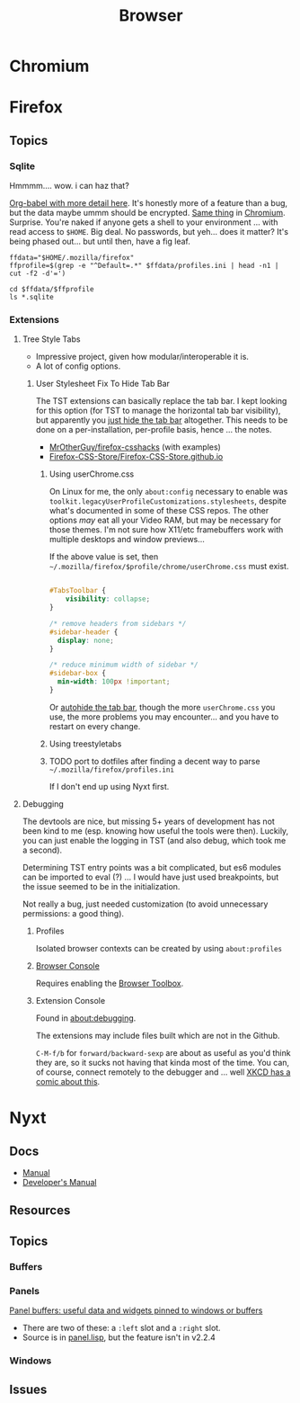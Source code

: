 :PROPERTIES:
:ID:       38638b3e-e023-460e-9670-84776e61468e
:END:
#+title: Browser

* Chromium

* Firefox

** Topics

*** Sqlite

Hmmmm.... wow. i can haz that?

[[id:0c386ed6-5a9d-4fc0-8444-550fce2c39a4][Org-babel with more detail here]]. It's honestly more of a feature than a bug, but
the data maybe ummm should be encrypted. [[https://jhoneill.github.io/powershell/2020/11/23/Chrome-Passwords.html][Same thing]] in [[https://developer.chrome.com/blog/deprecating-web-sql/][Chromium]].
Surprise. You're naked if anyone gets a shell to your environment ... with read
access to =$HOME=. Big deal. No passwords, but yeh... does it matter? It's being
phased out... but until then, have a fig leaf.

#+begin_src shell :results output list
ffdata="$HOME/.mozilla/firefox"
ffprofile=$(grep -e "^Default=.*" $ffdata/profiles.ini | head -n1 | cut -f2 -d'=')

cd $ffdata/$ffprofile
ls *.sqlite
#+end_src

#+RESULTS:
#+begin_example
- content-prefs.sqlite
- cookies.sqlite
- credentialstate.sqlite
- favicons.sqlite
- formhistory.sqlite
- permissions.sqlite
- places.sqlite
- protections.sqlite
- storage.sqlite
- storage-sync-v2.sqlite
- webappsstore.sqlite
#+end_example

*** Extensions

**** Tree Style Tabs

+ Impressive project, given how modular/interoperable it is.
+ A lot of config options.

***** User Stylesheet Fix To Hide Tab Bar

The TST extensions can basically replace the tab bar. I kept looking for this
option (for TST to manage the horizontal tab bar visibility), but apparently you
[[https://www.reddit.com/r/firefox/comments/nwrtdv/comment/h1b6c62/?utm_source=share&utm_medium=web2x&context=3][just hide the tab bar]] altogether. This needs to be done on a per-installation,
per-profile basis, hence ... the notes.

+ [[https://github.com/MrOtherGuy/firefox-csshacks][MrOtherGuy/firefox-csshacks]] (with examples)
+ [[https://github.com/FirefoxCSS-Store/FirefoxCSS-Store.github.io/blob/main/README.md#generic-installation][Firefox-CSS-Store/Firefox-CSS-Store.github.io]]

****** Using userChrome.css

On Linux for me, the only =about:config= necessary to enable was
=toolkit.legacyUserProfileCustomizations.stylesheets=, despite what's documented
in some of these CSS repos. The other options /may/ eat all your Video RAM, but
may be necessary for those themes. I'm not sure how X11/etc framebuffers work
with multiple desktops and window previews...

If the above value is set, then
=~/.mozilla/firefox/$profile/chrome/userChrome.css= must exist.

#+begin_src css

#TabsToolbar {
    visibility: collapse;
}

/* remove headers from sidebars */
#sidebar-header {
  display: none;
}

/* reduce minimum width of sidebar */
#sidebar-box {
  min-width: 100px !important;
}

#+end_src

Or [[https://mrotherguy.github.io/firefox-csshacks/?file=autohide_tabstoolbar.css][autohide the tab bar]], though the more =userChrome.css= you use, the more
problems you may encounter... and you have to restart on every change.

****** Using treestyletabs



****** TODO port to dotfiles after finding a decent way to parse =~/.mozilla/firefox/profiles.ini=

If I don't end up using Nyxt first.

**** Debugging

The devtools are nice, but missing 5+ years of development has not been kind to
me (esp. knowing how useful the tools were then). Luckily, you can just enable
the logging in TST (and also debug, which took me a second).

Determining TST entry points was a bit complicated, but es6 modules can be
imported to eval (?) ... I would have just used breakpoints, but the issue
seemed to be in the initialization.

Not really a bug, just needed customization (to avoid unnecessary permissions: a
good thing).

***** Profiles

Isolated browser contexts can be created by using =about:profiles=

***** [[https://firefox-source-docs.mozilla.org/devtools-user/browser_console/index.html][Browser Console]]

Requires enabling the [[https://firefox-source-docs.mozilla.org/devtools-user/browser_toolbox/index.html][Browser Toolbox]].

***** Extension Console

Found in [[about:debugging][about:debugging]].

The extensions may include files built which are not in the Github.

=C-M-f/b= for =forward/backward-sexp= are about as useful as you'd think they
are, so it sucks not having that kinda most of the time. You can, of course,
connect remotely to the debugger and ... well [[https://www.reddit.com/r/xkcd/comments/46w1zc/til_that_emacs_has_a_reference_to_xkcd_378_mx/][XKCD has a comic about this]].

* Nyxt

** Docs

+ [[https://nyxt.atlas.engineer/documentation][Manual]]
+ [[https://github.com/atlas-engineer/nyxt/tree/25bf3a481b07b43c24eb1dcd76fd4c0d56699c5a/documents][Developer's Manual]]

** Resources

** Topics
*** Buffers

*** Panels

[[https://nyxt.atlas.engineer/article/panel-buffers.org][Panel buffers: useful data and widgets pinned to windows or buffers]]

+ There are two of these: a =:left= slot and a =:right= slot.
+ Source is in [[https://github.com/atlas-engineer/nyxt/blob/master/source/panel.lisp][panel.lisp]], but the feature isn't in v2.2.4

*** Windows

** Issues

